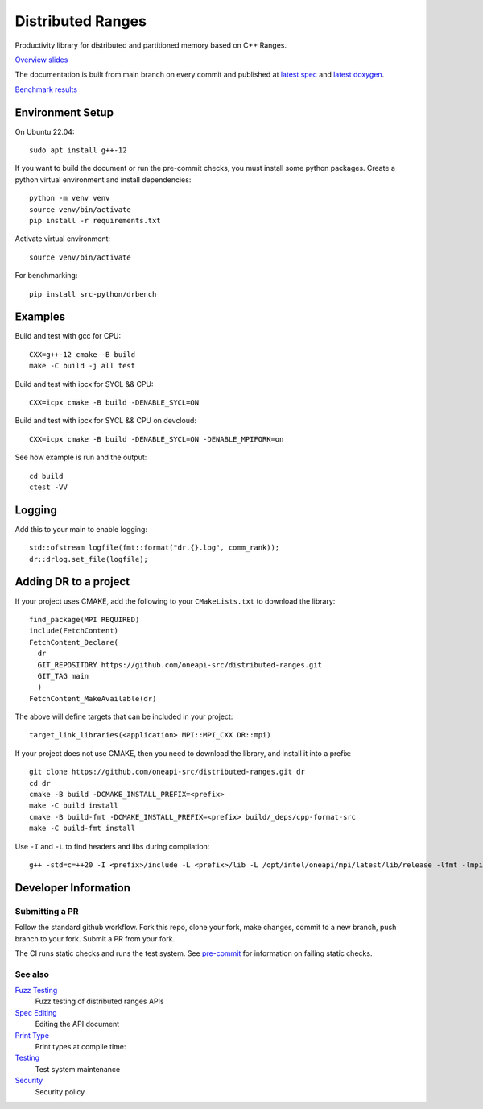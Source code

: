 .. SPDX-FileCopyrightText: Intel Corporation
..
.. SPDX-License-Identifier: BSD-3-Clause

====================
 Distributed Ranges
====================

.. image:: https://github.com/intel-sandbox/libraries.runtimes.hpc.dds.distributed-ranges/actions/workflows/pr.yml/badge.svg
   :target: https://github.com/intel-sandbox/libraries.runtimes.hpc.dds.distributed-ranges/actions/workflows/pr.yml

Productivity library for distributed and partitioned memory based on
C++ Ranges.

`Overview slides`_

.. _`Overview slides`: doc/presentations/Distributed%20Ranges.pdf

The documentation is built from main branch on every commit and
published at `latest spec`_ and `latest doxygen`_.

`Benchmark results`_

.. _`Benchmark results`: devcloud.rst

Environment Setup
=================

On Ubuntu 22.04::

  sudo apt install g++-12

If you want to build the document or run the pre-commit checks, you
must install some python packages. Create a python virtual environment
and install dependencies::

  python -m venv venv
  source venv/bin/activate
  pip install -r requirements.txt

Activate virtual environment::

  source venv/bin/activate

For benchmarking::

  pip install src-python/drbench

Examples
========

Build and test with gcc for CPU::

  CXX=g++-12 cmake -B build
  make -C build -j all test

Build and test with ipcx for SYCL && CPU::

  CXX=icpx cmake -B build -DENABLE_SYCL=ON

Build and test with ipcx for SYCL && CPU on devcloud::

  CXX=icpx cmake -B build -DENABLE_SYCL=ON -DENABLE_MPIFORK=on

See how example is run and the output::

  cd build
  ctest -VV

Logging
=======

Add this to your main to enable logging::

  std::ofstream logfile(fmt::format("dr.{}.log", comm_rank));
  dr::drlog.set_file(logfile);

Adding DR to a project
======================

If your project uses CMAKE, add the following to your
``CMakeLists.txt`` to download the library::

  find_package(MPI REQUIRED)
  include(FetchContent)
  FetchContent_Declare(
    dr
    GIT_REPOSITORY https://github.com/oneapi-src/distributed-ranges.git
    GIT_TAG main
    )
  FetchContent_MakeAvailable(dr)

The above will define targets that can be included in your project::

  target_link_libraries(<application> MPI::MPI_CXX DR::mpi)

If your project does not use CMAKE, then you need to download the
library, and install it into a prefix::

  git clone https://github.com/oneapi-src/distributed-ranges.git dr
  cd dr
  cmake -B build -DCMAKE_INSTALL_PREFIX=<prefix>
  make -C build install
  cmake -B build-fmt -DCMAKE_INSTALL_PREFIX=<prefix> build/_deps/cpp-format-src
  make -C build-fmt install

Use ``-I`` and ``-L`` to find headers and libs during compilation::

  g++ -std=c=++20 -I <prefix>/include -L <prefix>/lib -L /opt/intel/oneapi/mpi/latest/lib/release -lfmt -lmpicxx -lmpi


Developer Information
=====================

Submitting a PR
---------------

Follow the standard github workflow. Fork this repo, clone your fork,
make changes, commit to a new branch, push branch to your fork. Submit
a PR from your fork.

The CI runs static checks and runs the test system. See `pre-commit`_
for information on failing static checks.

See also
--------

`Fuzz Testing`_
  Fuzz testing of distributed ranges APIs

`Spec Editing`_
  Editing the API document

`Print Type`_
  Print types at compile time:

`Testing`_
  Test system maintenance

`Security`_
  Security policy

.. _`Security`: SECURITY.md
.. _`Testing`: doc/developer/testing
.. _`pre-commit`: doc/developer/testing/pre-commit.rst
.. _`Spec Editing`: doc/spec/README.rst
.. _`Fuzz Testing`: test/fuzz/README.rst
.. _`Print Type`: https://stackoverflow.com/a/14617848/2525421
.. _`latest spec`: https://oneapi-src.github.io/distributed-ranges/spec
.. _`latest doxygen`: https://oneapi-src.github.io/distributed-ranges/doxygen
